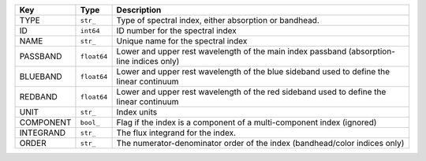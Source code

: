 =========  ===========  =========================================================================================
Key        Type         Description                                                                              
=========  ===========  =========================================================================================
TYPE       ``str_``     Type of spectral index, either absorption or bandhead.                                   
ID         ``int64``    ID number for the spectral index                                                         
NAME       ``str_``     Unique name for the spectral index                                                       
PASSBAND   ``float64``  Lower and upper rest wavelength of the main index passband (absorption-line indices only)
BLUEBAND   ``float64``  Lower and upper rest wavelength of the blue sideband used to define the linear continuum 
REDBAND    ``float64``  Lower and upper rest wavelength of the red sideband used to define the linear continuum  
UNIT       ``str_``     Index units                                                                              
COMPONENT  ``bool_``    Flag if the index is a component of a multi-component index (ignored)                    
INTEGRAND  ``str_``     The flux integrand for the index.                                                        
ORDER      ``str_``     The numerator-denominator order of the index (bandhead/color indices only)               
=========  ===========  =========================================================================================

